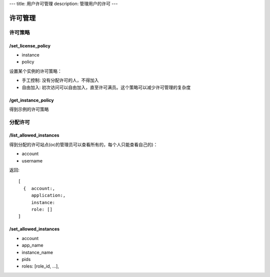 ---
title: 用户许可管理
description: 管理用户的许可
---

============
许可管理
============

许可策略
===================

/set_license_policy
----------------------------

- instance
- policy

设置某个实例的许可策略：

- 手工控制: 没有分配许可的人，不得加入
- 自由加入: 初次访问可以自由加入，直至许可满员。这个策略可以减少许可管理的复杂度

/get_instance_policy
-------------------------------
得到示例的许可策略


分配许可
==============

/list_allowed_instances
-----------------------------
得到分配的许可站点(oc的管理员可以查看所有的，每个人只能查看自己的)：

- account
- username

返回::

   [
     {  account:,
        application:,
        instance:
        role: []
   ]

/set_allowed_instances
-----------------------------
- account
- app_name
- instance_name
- pids
- roles:   [role_id, ...],

